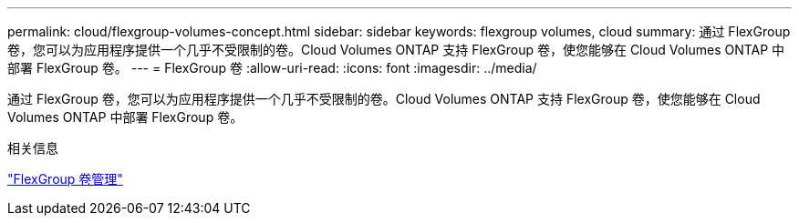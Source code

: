 ---
permalink: cloud/flexgroup-volumes-concept.html 
sidebar: sidebar 
keywords: flexgroup volumes, cloud 
summary: 通过 FlexGroup 卷，您可以为应用程序提供一个几乎不受限制的卷。Cloud Volumes ONTAP 支持 FlexGroup 卷，使您能够在 Cloud Volumes ONTAP 中部署 FlexGroup 卷。 
---
= FlexGroup 卷
:allow-uri-read: 
:icons: font
:imagesdir: ../media/


[role="lead"]
通过 FlexGroup 卷，您可以为应用程序提供一个几乎不受限制的卷。Cloud Volumes ONTAP 支持 FlexGroup 卷，使您能够在 Cloud Volumes ONTAP 中部署 FlexGroup 卷。

.相关信息
link:../flexgroup/index.html["FlexGroup 卷管理"]
